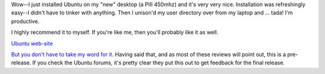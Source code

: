 .. title: Ubuntu
.. slug: ubuntu
.. date: 2004-10-19 21:32:15
.. tags: computers, ubuntu

Wow--I just installed Ubuntu on my "new" desktop (a PIII 450mhz)
and it's very very nice.  Installation was refreshingly easy--I
didn't have to tinker with anything.  Then I unison'd my user
directory over from my laptop and ...  tada!  I'm productive.

I highly recommend it to myself.  If you're like me, then you'll
probably like it as well.

`Ubuntu web-site <http://www.ubuntulinux.org/>`_

`But you <http://www.osnews.com/story.php?news_id=8407>`_
`don't have <http://www.advogato.org/person/mbanck/diary.html?start=24>`_
`to take <http://usalug.org/phpBB2/viewtopic.php?t=4125>`_
`my word for it <http://www.extremetech.com/article2/0,1558,1651199,00.asp>`_.
Having said that, and as most of these reviews will point out,
this is a pre-release.  If you check the Ubuntu forums, it's pretty clear
they put this out to get feedback for the final release.
